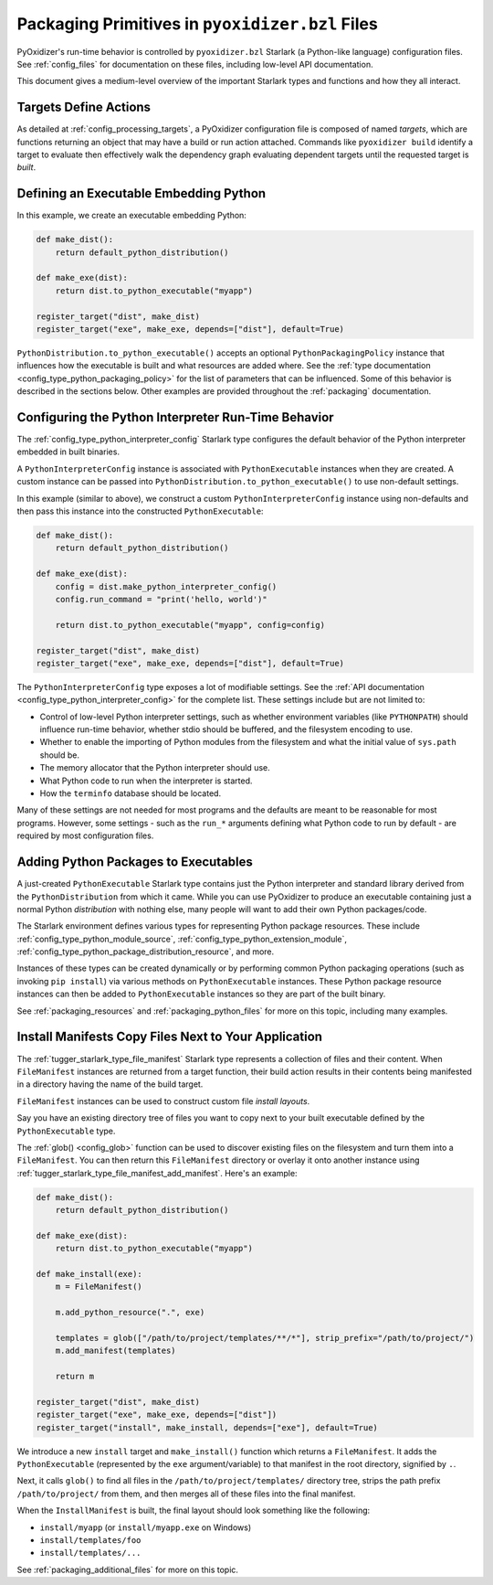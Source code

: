 .. _packaging_config_file:

================================================
Packaging Primitives in ``pyoxidizer.bzl`` Files
================================================

PyOxidizer's run-time behavior is controlled by ``pyoxidizer.bzl``
Starlark (a Python-like language) configuration files. See :ref:`config_files`
for documentation on these files, including low-level API documentation.

This document gives a medium-level overview of the important Starlark
types and functions and how they all interact.

Targets Define Actions
======================

As detailed at :ref:`config_processing_targets`, a PyOxidizer configuration
file is composed of named *targets*, which are functions returning an object
that may have a build or run action attached. Commands like
``pyoxidizer build`` identify a target to evaluate then effectively
walk the dependency graph evaluating dependent targets until the
requested target is *built*.

.. _packaging_config_type_python_executable:

Defining an Executable Embedding Python
=======================================

In this example, we create an executable embedding Python:

.. code-block:: python

   def make_dist():
       return default_python_distribution()

   def make_exe(dist):
       return dist.to_python_executable("myapp")

   register_target("dist", make_dist)
   register_target("exe", make_exe, depends=["dist"], default=True)

``PythonDistribution.to_python_executable()`` accepts an optional
``PythonPackagingPolicy`` instance that influences how the executable
is built and what resources are added where. See the
:ref:`type documentation <config_type_python_packaging_policy>` for the
list of parameters that can be influenced. Some of this behavior
is described in the sections below. Other examples are provided
throughout the :ref:`packaging` documentation.

.. _packaging_config_interpreter_config:

Configuring the Python Interpreter Run-Time Behavior
====================================================

The :ref:`config_type_python_interpreter_config`
Starlark type configures the default behavior of the Python interpreter
embedded in built binaries.

A ``PythonInterpreterConfig`` instance is associated with ``PythonExecutable``
instances when they are created. A custom instance can be passed into
``PythonDistribution.to_python_executable()`` to use non-default settings.

In this example (similar to above), we construct a custom
``PythonInterpreterConfig`` instance using non-defaults and then pass
this instance into the constructed ``PythonExecutable``:

.. code-block:: python

   def make_dist():
       return default_python_distribution()

   def make_exe(dist):
       config = dist.make_python_interpreter_config()
       config.run_command = "print('hello, world')"

       return dist.to_python_executable("myapp", config=config)

   register_target("dist", make_dist)
   register_target("exe", make_exe, depends=["dist"], default=True)

The ``PythonInterpreterConfig`` type exposes a lot of modifiable settings.
See the :ref:`API documentation <config_type_python_interpreter_config>` for
the complete list. These settings include but are not limited to:

* Control of low-level Python interpreter settings, such as whether
  environment variables (like ``PYTHONPATH``) should influence run-time
  behavior, whether stdio should be buffered, and the filesystem encoding
  to use.
* Whether to enable the importing of Python modules from the filesystem
  and what the initial value of ``sys.path`` should be.
* The memory allocator that the Python interpreter should use.
* What Python code to run when the interpreter is started.
* How the ``terminfo`` database should be located.

Many of these settings are not needed for most programs and the defaults
are meant to be reasonable for most programs. However, some settings - such
as the ``run_*`` arguments defining what Python code to run by default - are
required by most configuration files.

.. _packaging_config_python_packages:

Adding Python Packages to Executables
=====================================

A just-created ``PythonExecutable`` Starlark type contains just the
Python interpreter and standard library derived from the ``PythonDistribution``
from which it came. While you can use PyOxidizer to produce an executable
containing just a normal Python *distribution* with nothing else, many people
will want to add their own Python packages/code.

The Starlark environment defines various types for representing Python
package resources. These include
:ref:`config_type_python_module_source`,
:ref:`config_type_python_extension_module`,
:ref:`config_type_python_package_distribution_resource`,
and more.

Instances of these types can be created dynamically or by performing
common Python packaging operations (such as invoking ``pip install``) via
various methods on ``PythonExecutable`` instances. These Python package
resource instances can then be added to ``PythonExecutable`` instances
so they are part of the built binary.

See :ref:`packaging_resources` and :ref:`packaging_python_files`
for more on this topic, including many examples.

.. _packaging_config_install_manifests:

Install Manifests Copy Files Next to Your Application
=====================================================

The :ref:`tugger_starlark_type_file_manifest` Starlark type represents a
collection of files and their content. When ``FileManifest`` instances are
returned from a target function, their build action results in their contents
being manifested in a directory having the name of the build target.

``FileManifest`` instances can be used to construct custom file *install
layouts*.

Say you have an existing directory tree of files you want to copy
next to your built executable defined by the ``PythonExecutable`` type.

The :ref:`glob() <config_glob>` function can be used to discover existing
files on the filesystem and turn them into a ``FileManifest``. You can then
return this ``FileManifest`` directory or overlay it onto another
instance using :ref:`tugger_starlark_type_file_manifest_add_manifest`. Here's an
example:

.. code-block:: python

   def make_dist():
       return default_python_distribution()

   def make_exe(dist):
       return dist.to_python_executable("myapp")

   def make_install(exe):
       m = FileManifest()

       m.add_python_resource(".", exe)

       templates = glob(["/path/to/project/templates/**/*"], strip_prefix="/path/to/project/")
       m.add_manifest(templates)

       return m

   register_target("dist", make_dist)
   register_target("exe", make_exe, depends=["dist"])
   register_target("install", make_install, depends=["exe"], default=True)

We introduce a new ``install`` target and ``make_install()`` function which
returns a ``FileManifest``. It adds the ``PythonExecutable`` (represented
by the ``exe`` argument/variable) to that manifest in the root directory,
signified by ``.``.

Next, it calls ``glob()`` to find all files in the
``/path/to/project/templates/`` directory tree, strips the path prefix
``/path/to/project/`` from them, and then merges all of these files into
the final manifest.

When the ``InstallManifest`` is built, the final layout should look something
like the following:

* ``install/myapp`` (or ``install/myapp.exe`` on Windows)
* ``install/templates/foo``
* ``install/templates/...``

See :ref:`packaging_additional_files` for more on this topic.
